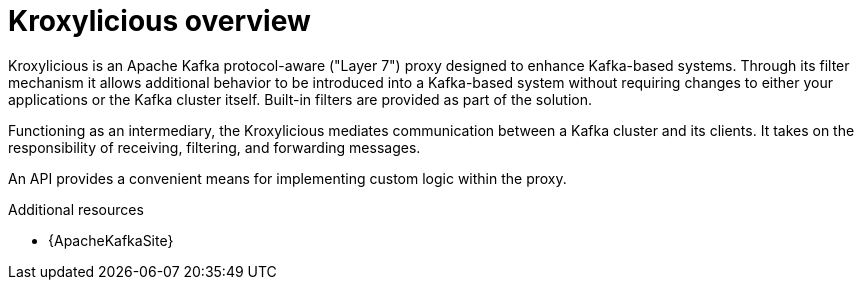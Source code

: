 // file included in the following:
//
// kroxylicious-proxy.adoc

[id='assembly-overview-{context}']
= Kroxylicious overview

[role="_abstract"]
Kroxylicious is an Apache Kafka protocol-aware ("Layer 7") proxy designed to enhance Kafka-based systems.
Through its filter mechanism it allows additional behavior to be introduced into a Kafka-based system without requiring changes to either your applications or the Kafka cluster itself. 
Built-in filters are provided as part of the solution.

Functioning as an intermediary, the Kroxylicious mediates communication between a Kafka cluster and its clients. 
It takes on the responsibility of receiving, filtering, and forwarding messages.

An API provides a convenient means for implementing custom logic within the proxy.

[role="_additional-resources"]
.Additional resources

* {ApacheKafkaSite}